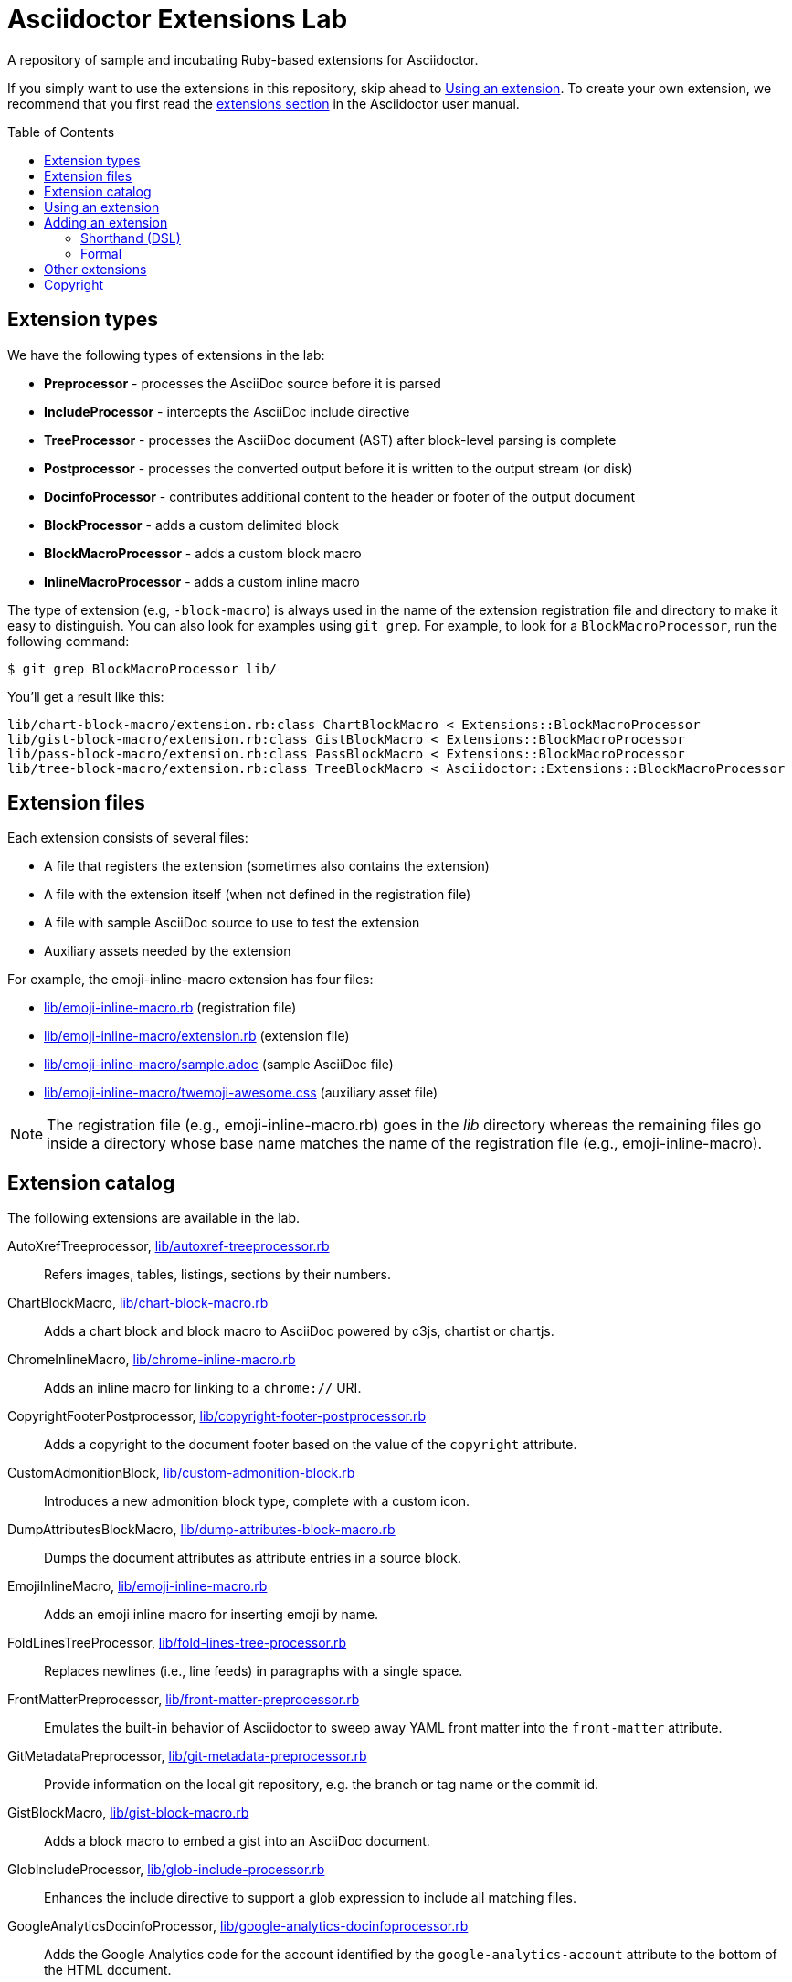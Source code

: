 = Asciidoctor Extensions Lab
:idprefix:
:idseparator: -
:toc: preamble

A repository of sample and incubating Ruby-based extensions for Asciidoctor.

If you simply want to use the extensions in this repository, skip ahead to <<using-an-extension>>.
To create your own extension, we recommend that you first read the http://asciidoctor.org/docs/user-manual/#extensions[extensions section] in the Asciidoctor user manual.

== Extension types

We have the following types of extensions in the lab:

- *Preprocessor* - processes the AsciiDoc source before it is parsed
- *IncludeProcessor* - intercepts the AsciiDoc include directive
- *TreeProcessor* - processes the AsciiDoc document (AST) after block-level parsing is complete
- *Postprocessor* - processes the converted output before it is written to the output stream (or disk)
- *DocinfoProcessor* - contributes additional content to the header or footer of the output document
- *BlockProcessor* - adds a custom delimited block
- *BlockMacroProcessor* - adds a custom block macro
- *InlineMacroProcessor* - adds a custom inline macro

The type of extension (e.g, `-block-macro`) is always used in the name of the extension registration file and directory to make it easy to distinguish.
You can also look for examples using `git grep`.
For example, to look for a `BlockMacroProcessor`, run the following command:

  $ git grep BlockMacroProcessor lib/

You'll get a result like this:

....
lib/chart-block-macro/extension.rb:class ChartBlockMacro < Extensions::BlockMacroProcessor
lib/gist-block-macro/extension.rb:class GistBlockMacro < Extensions::BlockMacroProcessor
lib/pass-block-macro/extension.rb:class PassBlockMacro < Extensions::BlockMacroProcessor
lib/tree-block-macro/extension.rb:class TreeBlockMacro < Asciidoctor::Extensions::BlockMacroProcessor
....

== Extension files

Each extension consists of several files:

- A file that registers the extension (sometimes also contains the extension)
- A file with the extension itself (when not defined in the registration file)
- A file with sample AsciiDoc source to use to test the extension
- Auxiliary assets needed by the extension

For example, the emoji-inline-macro extension has four files:

- https://github.com/asciidoctor/asciidoctor-extensions-lab/blob/master/lib/emoji-inline-macro.rb[lib/emoji-inline-macro.rb] (registration file)
- https://github.com/asciidoctor/asciidoctor-extensions-lab/blob/master/lib/emoji-inline-macro/extension.rb[lib/emoji-inline-macro/extension.rb] (extension file)
- https://github.com/asciidoctor/asciidoctor-extensions-lab/blob/master/lib/emoji-inline-macro/sample.adoc[lib/emoji-inline-macro/sample.adoc] (sample AsciiDoc file)
- https://github.com/asciidoctor/asciidoctor-extensions-lab/blob/master/lib/emoji-inline-macro/twemoji-awesome.css[lib/emoji-inline-macro/twemoji-awesome.css] (auxiliary asset file)

NOTE: The registration file (e.g., emoji-inline-macro.rb) goes in the [path]_lib_ directory whereas the remaining files go inside a directory whose base name matches the name of the registration file (e.g., emoji-inline-macro).

== Extension catalog

The following extensions are available in the lab.

AutoXrefTreeprocessor, link:lib/autoxref-treeprocessor.rb[]::
Refers images, tables, listings, sections by their numbers.

ChartBlockMacro, link:lib/chart-block-macro.rb[]::
Adds a chart block and block macro to AsciiDoc powered by c3js, chartist or chartjs.

ChromeInlineMacro, link:lib/chrome-inline-macro.rb[]::
Adds an inline macro for linking to a `chrome://` URI.

CopyrightFooterPostprocessor, link:lib/copyright-footer-postprocessor.rb[]::
Adds a copyright to the document footer based on the value of the `copyright` attribute.

CustomAdmonitionBlock, link:lib/custom-admonition-block.rb[]::
Introduces a new admonition block type, complete with a custom icon.

DumpAttributesBlockMacro, link:lib/dump-attributes-block-macro.rb[]::
Dumps the document attributes as attribute entries in a source block.

EmojiInlineMacro, link:lib/emoji-inline-macro.rb[]::
Adds an emoji inline macro for inserting emoji by name.

FoldLinesTreeProcessor, link:lib/fold-lines-tree-processor.rb[]::
Replaces newlines (i.e., line feeds) in paragraphs with a single space.

FrontMatterPreprocessor, link:lib/front-matter-preprocessor.rb[]::
Emulates the built-in behavior of Asciidoctor to sweep away YAML front matter into the `front-matter` attribute.

GitMetadataPreprocessor, link:lib/git-metadata-preprocessor.rb[]::
Provide information on the local git repository, e.g. the branch or tag name or the commit id.

GistBlockMacro, link:lib/gist-block-macro.rb[]::
Adds a block macro to embed a gist into an AsciiDoc document.

GlobIncludeProcessor, link:lib/glob-include-processor.rb[]::
Enhances the include directive to support a glob expression to include all matching files.

GoogleAnalyticsDocinfoProcessor, link:lib/google-analytics-docinfoprocessor.rb[]::
Adds the Google Analytics code for the account identified by the `google-analytics-account` attribute to the bottom of the HTML document.

HardbreaksPreprocessor, link:lib/hardbreaks-preprocessor.rb[]::
Adds hardbreaks to the end of all non-empty lines that aren't section titles.

HighlightTreeprocessor, link:lib/highlight-treeprocessor.rb[]::
Highlights source blocks using the highlight command.

ImplicitApidocInlineMacro, link:lib/implicit-apidoc-inline-macro.rb[]::
Adds an inline macro for linking to the Javadoc of a class in the Java EE API.

LicenseUrlDocinfoProcessor, link:lib/license-url-docinfoprocessor.rb[]::
Adds a link to the license specified by the `license` attribute to the document header.

LoremBlockMacro, link:lib/lorem-block-macro.rb[]::
Generates lorem ipsum text using the Middleman lorem extension. (Requires middleman >= 4.0.0).

ManInlineMacro, link:lib/man-inline-macro.rb[]::
Adds an inline macro for linking to another man page (used in the Git documentation).

pass:m[<del>MathematicalTreeprocessor, link:lib/mathematical-treeprocessor.rb[\]</del>]::
Converts all latexmath blocks to SVG using the Mathematical library.
_Replaced by https://github.com/asciidoctor/asciidoctor-mathematical/[Asciidoctor Mathematical]._

MathoidTreeprocessor, link:lib/mathoid-treeprocessor.rb[]::
Converts all stem blocks to SVG using MathJax via the Mathoid library.

MentionsInlineMacro, link:lib/mentions-inline-macro.rb[]::
Detects Twitter-style username mentions and converts them to links.

MultipageHtml5Converter, link:lib/multipage-html5-converter.rb[]::
A simple converter that chunks the HTML5 output into multiple pages.
Still far from complete.

MultirowTableHeaderTreeProcessor, link:lib/multirow-table-header-tree-processor.rb[]::
Promotes additional rows from the table body to the table head(er).
Number of header rows is controlled by the `hrows` attribute on the table block.

PassBlockMacro, link:lib/pass-block-macro.rb[]::
Adds a pass block macro to AsciiDoc.

PickInlineMacro, link:lib/pick-inline-macro.rb[]::
Adds an inline macro for selecting between two values based on the value of another attribute.

PullquoteInlineMacro, link:lib/pullquote-inline-macro.rb[]::
Adds an inline macro to pull a quote out of the flow and display it in a sidebar.

SectnumoffsetTreeprocessor, link:lib/sectnumoffset-treeprocessor.rb[]::
Increments all level-1 section numbers (and subsequently all subsections) by the value of the `sectnumoffset` attribute.

ShellSessionTreeprocessor, link:lib/shell-session-treeprocessor.rb[]::
Detects a shell command and trailing output and styles it for display in HTML.

ShoutBlock, link:lib/shout-block.rb[]::
Converts all text inside a delimited block named `shout` to uppercase and adds trailing exclamation marks.

ShowCommentsPreprocessor, link:lib/showcomments-preprocessor.rb[]::
Converts line comments to visual elements (normally dropped).

SlimBlock, link:lib/slim-block.rb[]::
Passes the content in blocks named `slim` to the Slim template engine for processing.

StepsPostprocessor, link:lib/steps-postprocessor.rb[]::
Styles an ordered list as a procedure list.

TelInlineMacro, link:lib/tel-inline-macro.rb[]::
Adds an inline macro for linking to a `tel:` URI.

TexPreprocessor, link:lib/tex-preprocessor.rb[]::
Interprets tex markup embedded inside of AsciiDoc.

TextqlBlock, link:lib/textql-block.rb[]::
Adds a block for using textql to process data in an AsciiDoc document.

TreeBlockMacro, link:lib/tree-block-macro.rb[]::
Adds a block macro to show the output of the `tree` command.

UndoReplacementsPostprocessor, link:lib/undo-replacements-postprocessor.rb[]::
Reverses the text replacements that are performed by Asciidoctor.

UriIncludeProcessor, link:lib/uri-include-processor.rb[]::
Emulates the built-in behavior of Asciidoctor to include content from a URI.

ViewResultDocinfoProcessor, link:lib/view-result-docinfoprocessor.rb[]::
Adds an interactive toggle to block content marked as a view result.

WhitespaceIncludeProcessor, link:lib/whitespace-include-processor.rb[]::
An include processor that substitutes tabs with spaces (naively) in included source code.

XmlEntityPostprocessor, link:lib/xml-entity-postprocessor.rb[]::
Converts named entities to character entities so they can be resolved without the use of external entity declarations.

//^

////
See also:

JIRAInlineMacro, https://github.com/jbosstools/jbosstools-website/blob/master/_ext/asciidoctor_extensions.rb::
Generates a link to the JIRA issue by issue number.
////

== Using an extension

Before creating your own extensions, it would be wise to run one yourself.
First, make sure Asciidoctor is installed:

 $ gem install asciidoctor

Next, run the extension from the root directory of the project:

  $ asciidoctor -r lib/emoji-inline-macro.rb lib/emoji-inline-macro/sample.adoc
  # asciidoctor: FAILED: 'lib/emoji-inline-macro.rb' could not be loaded
  # Use --trace for backtrace

Oops!
We forgot to include the leading `./` when using the `-r` flag
Let's try again:

  $ asciidoctor -r ./lib/emoji-inline-macro.rb lib/emoji-inline-macro/sample.adoc

All right, it ran!
The output file, [path]_sample.html_, was created in the same directory as the source file, [path]_sample.adoc_.

The relevant bits of the input and output are shown below.

._lib/emoji-inline-macro/sample.adoc_
```asciidoc
Faster than a emoji:turtle[1x]!

This is an example of how you can emoji:heart[lg] Asciidoctor and Twitter Emoji.
```

._lib/emoji-inline-macro/sample.html_
```html
<div class="paragraph">
<p>Faster than a <i class="twa twa-1x twa-turtle"></i>!</p>
</div>
<div class="paragraph">
<p>This is an example of how you can <i class="twa twa-lg twa-heart"></i> Asciidoctor and Twitter Emoji.</p>
</div>
```

WARNING: Certain extensions require additional libraries.
Please consult the extension's registration file for details about what is required to use it.

== Adding an extension

You can find examples of various ways to define an extension in the link:lib/shout-block.rb[] extension.

=== Shorthand (DSL)

If you're creating a trivial extension, you can define the extension using the extension DSL directly in the registration file.
Create a new file in the [path]_lib_ directory.
Include the extension type in the name of the file so others are clear what type of extension it is.

._lib/sample-block.rb_
```ruby
require 'asciidoctor/extensions' unless RUBY_ENGINE == 'opal'

include Asciidoctor

Extensions.register do
  block do
    named :sample
    on_context :open

    process do |parent, reader, attrs|
      create_paragraph parent, reader.lines, attrs
    end
  end
end
```

TIP: The `include Asciidoctor` line allows you to use classes from Asciidoctor without the `Asciidoctor::` prefix.

=== Formal

If you're creating a more complex extension or want to enable reuse, you're encouraged to move the extension code to the [path]_extension.rb_ inside a directory with the same base name as the registration file.
In the case of a block, block macro or inline macro, this enables you to register the extension multiple times.

._lib/sample-block.rb_
```ruby
RUBY_ENGINE == 'opal' ? (require 'sample-block/extension') : (require_relative 'sample-block/extension')

Extensions.register do
  block SampleBlock
end
```

._lib/sample-block/extension.rb_
```ruby
class SampleBlock < Extensions::BlockProcessor
  use_dsl
  named :sample
  on_context :open

  def process parent, reader, attrs
    create_paragraph parent, reader.lines, attrs
  end
end
```

It's customary to provide a sample AsciiDoc file named [path]_sample.adoc_ inside the extension subdirectory that others can use to try the extension.
You should also add your extension to the <<extension-catalog>> section along with a short description of what it does.

== Other extensions

See http://asciidoctor.org/docs/extensions/[this list] of extensions for Asciidoctor.

////
== Transpiling extensions for Asciidoctor.js

https://github.com/asciidoctor/asciidoctor-extensions-lab/issues/44[TODO].
////

== Copyright

Copyright (C) 2014-2016 The Asciidoctor Project.
Free use of this software is granted under the terms of the MIT License.

See the link:LICENSE.adoc[LICENSE] file for details.
